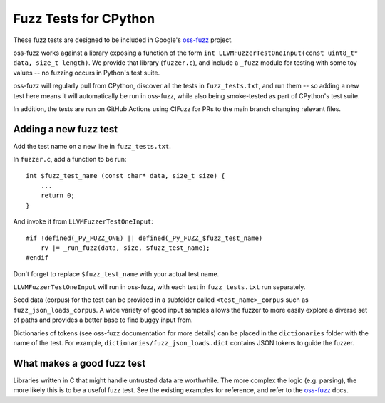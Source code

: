 Fuzz Tests for CPython
======================

These fuzz tests are designed to be included in Google's `oss-fuzz`_ project.

oss-fuzz works against a library exposing a function of the form
``int LLVMFuzzerTestOneInput(const uint8_t* data, size_t length)``. We provide
that library (``fuzzer.c``), and include a ``_fuzz`` module for testing with
some toy values -- no fuzzing occurs in Python's test suite.

oss-fuzz will regularly pull from CPython, discover all the tests in
``fuzz_tests.txt``, and run them -- so adding a new test here means it will
automatically be run in oss-fuzz, while also being smoke-tested as part of
CPython's test suite.

In addition, the tests are run on GitHub Actions using CIFuzz for PRs to the
main branch changing relevant files.

Adding a new fuzz test
----------------------

Add the test name on a new line in ``fuzz_tests.txt``.

In ``fuzzer.c``, add a function to be run::

    int $fuzz_test_name (const char* data, size_t size) {
        ...
        return 0;
    }


And invoke it from ``LLVMFuzzerTestOneInput``::

    #if !defined(_Py_FUZZ_ONE) || defined(_Py_FUZZ_$fuzz_test_name)
        rv |= _run_fuzz(data, size, $fuzz_test_name);
    #endif

Don't forget to replace ``$fuzz_test_name`` with your actual test name.

``LLVMFuzzerTestOneInput`` will run in oss-fuzz, with each test in
``fuzz_tests.txt`` run separately.

Seed data (corpus) for the test can be provided in a subfolder called
``<test_name>_corpus`` such as ``fuzz_json_loads_corpus``. A wide variety
of good input samples allows the fuzzer to more easily explore a diverse
set of paths and provides a better base to find buggy input from.

Dictionaries of tokens (see oss-fuzz documentation for more details) can
be placed in the ``dictionaries`` folder with the name of the test.
For example, ``dictionaries/fuzz_json_loads.dict`` contains JSON tokens
to guide the fuzzer.

What makes a good fuzz test
---------------------------

Libraries written in C that might handle untrusted data are worthwhile. The
more complex the logic (e.g. parsing), the more likely this is to be a useful
fuzz test. See the existing examples for reference, and refer to the
`oss-fuzz`_ docs.

.. _oss-fuzz: https://github.com/google/oss-fuzz
